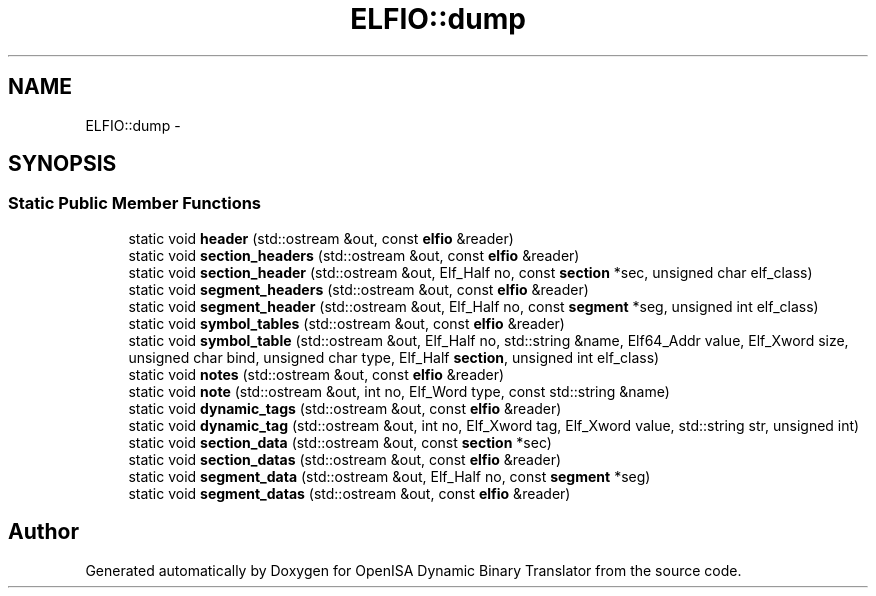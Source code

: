 .TH "ELFIO::dump" 3 "Mon Apr 23 2018" "Version 0.0.1" "OpenISA Dynamic Binary Translator" \" -*- nroff -*-
.ad l
.nh
.SH NAME
ELFIO::dump \- 
.SH SYNOPSIS
.br
.PP
.SS "Static Public Member Functions"

.in +1c
.ti -1c
.RI "static void \fBheader\fP (std::ostream &out, const \fBelfio\fP &reader)"
.br
.ti -1c
.RI "static void \fBsection_headers\fP (std::ostream &out, const \fBelfio\fP &reader)"
.br
.ti -1c
.RI "static void \fBsection_header\fP (std::ostream &out, Elf_Half no, const \fBsection\fP *sec, unsigned char elf_class)"
.br
.ti -1c
.RI "static void \fBsegment_headers\fP (std::ostream &out, const \fBelfio\fP &reader)"
.br
.ti -1c
.RI "static void \fBsegment_header\fP (std::ostream &out, Elf_Half no, const \fBsegment\fP *seg, unsigned int elf_class)"
.br
.ti -1c
.RI "static void \fBsymbol_tables\fP (std::ostream &out, const \fBelfio\fP &reader)"
.br
.ti -1c
.RI "static void \fBsymbol_table\fP (std::ostream &out, Elf_Half no, std::string &name, Elf64_Addr value, Elf_Xword size, unsigned char bind, unsigned char type, Elf_Half \fBsection\fP, unsigned int elf_class)"
.br
.ti -1c
.RI "static void \fBnotes\fP (std::ostream &out, const \fBelfio\fP &reader)"
.br
.ti -1c
.RI "static void \fBnote\fP (std::ostream &out, int no, Elf_Word type, const std::string &name)"
.br
.ti -1c
.RI "static void \fBdynamic_tags\fP (std::ostream &out, const \fBelfio\fP &reader)"
.br
.ti -1c
.RI "static void \fBdynamic_tag\fP (std::ostream &out, int no, Elf_Xword tag, Elf_Xword value, std::string str, unsigned int)"
.br
.ti -1c
.RI "static void \fBsection_data\fP (std::ostream &out, const \fBsection\fP *sec)"
.br
.ti -1c
.RI "static void \fBsection_datas\fP (std::ostream &out, const \fBelfio\fP &reader)"
.br
.ti -1c
.RI "static void \fBsegment_data\fP (std::ostream &out, Elf_Half no, const \fBsegment\fP *seg)"
.br
.ti -1c
.RI "static void \fBsegment_datas\fP (std::ostream &out, const \fBelfio\fP &reader)"
.br
.in -1c

.SH "Author"
.PP 
Generated automatically by Doxygen for OpenISA Dynamic Binary Translator from the source code\&.
